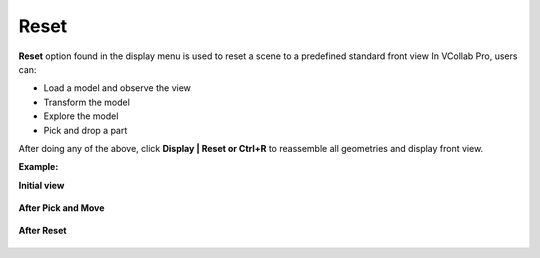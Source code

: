 Reset
=========

**Reset** option found in the display menu is used to reset a scene to a predefined standard front 
view In VCollab Pro, users can:

- Load a model and observe the view
- Transform the model
- Explore the model
- Pick and drop a part

After doing any of the above, click **Display | Reset or Ctrl+R** to reassemble all geometries and display front view.

**Example:**

**Initial view**

      |image1|


**After Pick and Move**


      |image2|

**After Reset**

      |image3|


.. |image1| image:: JPGImages/display_Reset_Initialview.png
.. |image2| image:: JPGImages/display_Reset_PickandMove.png
.. |image3| image:: JPGImages/display_Reset_AfterReset.png

